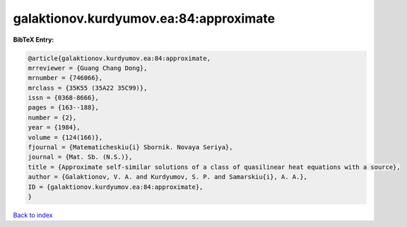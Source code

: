 galaktionov.kurdyumov.ea:84:approximate
=======================================

.. :cite:t:`galaktionov.kurdyumov.ea:84:approximate`

.. bibliography:: ../../All.bib

**BibTeX Entry:**

.. code-block:: bibtex

   @article{galaktionov.kurdyumov.ea:84:approximate,
   mrreviewer = {Guang Chang Dong},
   mrnumber = {746066},
   mrclass = {35K55 (35A22 35C99)},
   issn = {0368-8666},
   pages = {163--188},
   number = {2},
   year = {1984},
   volume = {124(166)},
   fjournal = {Matematicheskiu{i} Sbornik. Novaya Seriya},
   journal = {Mat. Sb. (N.S.)},
   title = {Approximate self-similar solutions of a class of quasilinear heat equations with a source},
   author = {Galaktionov, V. A. and Kurdyumov, S. P. and Samarskiu{i}, A. A.},
   ID = {galaktionov.kurdyumov.ea:84:approximate},
   }

`Back to index <../index>`_
